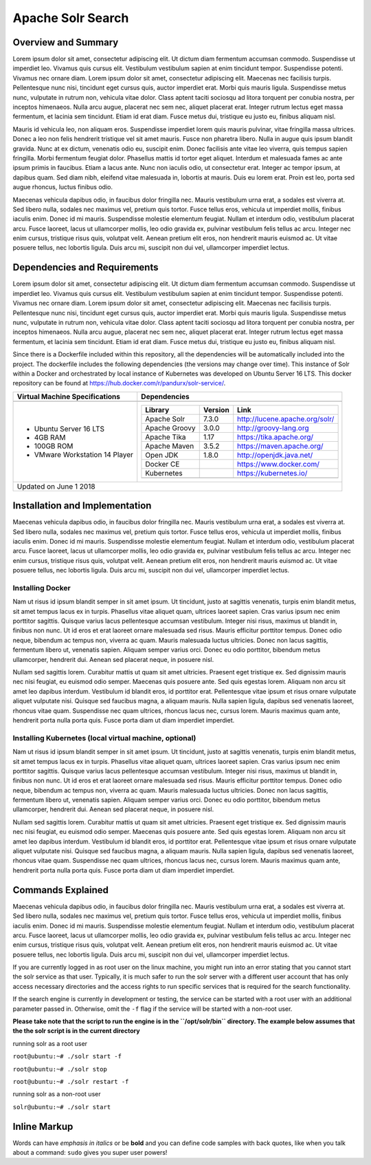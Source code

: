 Apache Solr Search
==================

Overview and Summary
--------------------
Lorem ipsum dolor sit amet, consectetur adipiscing elit. Ut dictum diam fermentum accumsan commodo. Suspendisse ut imperdiet leo. Vivamus quis cursus elit. Vestibulum vestibulum sapien at enim tincidunt tempor. Suspendisse potenti. Vivamus nec ornare diam. Lorem ipsum dolor sit amet, consectetur adipiscing elit. Maecenas nec facilisis turpis. Pellentesque nunc nisi, tincidunt eget cursus quis, auctor imperdiet erat. Morbi quis mauris ligula. Suspendisse metus nunc, vulputate in rutrum non, vehicula vitae dolor. Class aptent taciti sociosqu ad litora torquent per conubia nostra, per inceptos himenaeos. Nulla arcu augue, placerat nec sem nec, aliquet placerat erat. Integer rutrum lectus eget massa fermentum, et lacinia sem tincidunt. Etiam id erat diam. Fusce metus dui, tristique eu justo eu, finibus aliquam nisl.

Mauris id vehicula leo, non aliquam eros. Suspendisse imperdiet lorem quis mauris pulvinar, vitae fringilla massa ultrices. Donec a leo non felis hendrerit tristique vel sit amet mauris. Fusce non pharetra libero. Nulla in augue quis ipsum blandit gravida. Nunc at ex dictum, venenatis odio eu, suscipit enim. Donec facilisis ante vitae leo viverra, quis tempus sapien fringilla. Morbi fermentum feugiat dolor. Phasellus mattis id tortor eget aliquet. Interdum et malesuada fames ac ante ipsum primis in faucibus. Etiam a lacus ante. Nunc non iaculis odio, ut consectetur erat. Integer ac tempor ipsum, at dapibus quam. Sed diam nibh, eleifend vitae malesuada in, lobortis at mauris. Duis eu lorem erat. Proin est leo, porta sed augue rhoncus, luctus finibus odio.

.. image:: images/basic_server_architecture.PNG

Maecenas vehicula dapibus odio, in faucibus dolor fringilla nec. Mauris vestibulum urna erat, a sodales est viverra at. Sed libero nulla, sodales nec maximus vel, pretium quis tortor. Fusce tellus eros, vehicula ut imperdiet mollis, finibus iaculis enim. Donec id mi mauris. Suspendisse molestie elementum feugiat. Nullam et interdum odio, vestibulum placerat arcu. Fusce laoreet, lacus ut ullamcorper mollis, leo odio gravida ex, pulvinar vestibulum felis tellus ac arcu. Integer nec enim cursus, tristique risus quis, volutpat velit. Aenean pretium elit eros, non hendrerit mauris euismod ac. Ut vitae posuere tellus, nec lobortis ligula. Duis arcu mi, suscipit non dui vel, ullamcorper imperdiet lectus.


Dependencies and Requirements
-----------------------------
Lorem ipsum dolor sit amet, consectetur adipiscing elit. Ut dictum diam fermentum accumsan commodo. Suspendisse ut imperdiet leo. Vivamus quis cursus elit. Vestibulum vestibulum sapien at enim tincidunt tempor. Suspendisse potenti. Vivamus nec ornare diam. Lorem ipsum dolor sit amet, consectetur adipiscing elit. Maecenas nec facilisis turpis. Pellentesque nunc nisi, tincidunt eget cursus quis, auctor imperdiet erat. Morbi quis mauris ligula. Suspendisse metus nunc, vulputate in rutrum non, vehicula vitae dolor. Class aptent taciti sociosqu ad litora torquent per conubia nostra, per inceptos himenaeos. Nulla arcu augue, placerat nec sem nec, aliquet placerat erat. Integer rutrum lectus eget massa fermentum, et lacinia sem tincidunt. Etiam id erat diam. Fusce metus dui, tristique eu justo eu, finibus aliquam nisl.


Since there is a Dockerfile included within this repository, all the dependencies will be automatically included into the project.
The dockerfile includes the following dependencies (the versions may change over time). 
This instance of Solr within a Docker and orchestrated by local instance of Kubernetes was developed on Ubuntu Server 16 LTS. This docker repository can be found at https://hub.docker.com/r/pandurx/solr-service/.


+---------------------------------+---------------------------------------------------------------------+
| Virtual Machine Specifications  |        Dependencies                                                 |
+=================================+=====================================================================+
|                                 |                                                                     |
+---------------------------------+---------------------------------------------------------------------+
| * Ubuntu Server 16 LTS          |        +---------------+---------+--------------------------------+ |
| * 4GB RAM                       |        | Library       | Version | Link                           | |
| * 100GB ROM                     |        +===============+=========+================================+ |
| * VMware Workstation 14 Player  |        | Apache Solr   | 7.3.0   | http://lucene.apache.org/solr/ | |
|                                 |        +---------------+---------+--------------------------------+ |
|                                 |        | Apache Groovy | 3.0.0   | http://groovy-lang.org         | |
|                                 |        +---------------+---------+--------------------------------+ |
|                                 |        | Apache Tika   | 1.17    | https://tika.apache.org/       | |
|                                 |        +---------------+---------+--------------------------------+ |
|                                 |        | Apache Maven  | 3.5.2   | https://maven.apache.org/      | |
|                                 |        +---------------+---------+--------------------------------+ |
|                                 |        | Open JDK      | 1.8.0   | http://openjdk.java.net/       | |
|                                 |        +---------------+---------+--------------------------------+ |
|                                 |        | Docker CE     |         | https://www.docker.com/        | |
|                                 |        +---------------+---------+--------------------------------+ |
|                                 |        | Kubernetes    |         | https://kubernetes.io/         | |
|                                 |        +---------------+---------+--------------------------------+ |
|                                 |        |               |         |                                | |
|                                 |        +---------------+---------+--------------------------------+ |
|                                 |                                                                     |
+---------------------------------+---------------------------------------------------------------------+
| Updated on June 1 2018                                                                                |
+-------------------------------------------------------------------------------------------------------+


Installation and Implementation
-------------------------------
Maecenas vehicula dapibus odio, in faucibus dolor fringilla nec. Mauris vestibulum urna erat, a sodales est viverra at. Sed libero nulla, sodales nec maximus vel, pretium quis tortor. Fusce tellus eros, vehicula ut imperdiet mollis, finibus iaculis enim. Donec id mi mauris. Suspendisse molestie elementum feugiat. Nullam et interdum odio, vestibulum placerat arcu. Fusce laoreet, lacus ut ullamcorper mollis, leo odio gravida ex, pulvinar vestibulum felis tellus ac arcu. Integer nec enim cursus, tristique risus quis, volutpat velit. Aenean pretium elit eros, non hendrerit mauris euismod ac. Ut vitae posuere tellus, nec lobortis ligula. Duis arcu mi, suscipit non dui vel, ullamcorper imperdiet lectus.


Installing Docker
^^^^^^^^^^^^^^^^^
Nam ut risus id ipsum blandit semper in sit amet ipsum. Ut tincidunt, justo at sagittis venenatis, turpis enim blandit metus, sit amet tempus lacus ex in turpis. Phasellus vitae aliquet quam, ultrices laoreet sapien. Cras varius ipsum nec enim porttitor sagittis. Quisque varius lacus pellentesque accumsan vestibulum. Integer nisi risus, maximus ut blandit in, finibus non nunc. Ut id eros et erat laoreet ornare malesuada sed risus. Mauris efficitur porttitor tempus. Donec odio neque, bibendum ac tempus non, viverra ac quam. Mauris malesuada luctus ultricies. Donec non lacus sagittis, fermentum libero ut, venenatis sapien. Aliquam semper varius orci. Donec eu odio porttitor, bibendum metus ullamcorper, hendrerit dui. Aenean sed placerat neque, in posuere nisl.

Nullam sed sagittis lorem. Curabitur mattis ut quam sit amet ultricies. Praesent eget tristique ex. Sed dignissim mauris nec nisi feugiat, eu euismod odio semper. Maecenas quis posuere ante. Sed quis egestas lorem. Aliquam non arcu sit amet leo dapibus interdum. Vestibulum id blandit eros, id porttitor erat. Pellentesque vitae ipsum et risus ornare vulputate aliquet vulputate nisi. Quisque sed faucibus magna, a aliquam mauris. Nulla sapien ligula, dapibus sed venenatis laoreet, rhoncus vitae quam. Suspendisse nec quam ultrices, rhoncus lacus nec, cursus lorem. Mauris maximus quam ante, hendrerit porta nulla porta quis. Fusce porta diam ut diam imperdiet imperdiet.


Installing Kubernetes (local virtual machine, optional)
^^^^^^^^^^^^^^^^^^^^^^^^^^^^^^^^^^^^^^^^^^^^^^^^^^^^^^^
Nam ut risus id ipsum blandit semper in sit amet ipsum. Ut tincidunt, justo at sagittis venenatis, turpis enim blandit metus, sit amet tempus lacus ex in turpis. Phasellus vitae aliquet quam, ultrices laoreet sapien. Cras varius ipsum nec enim porttitor sagittis. Quisque varius lacus pellentesque accumsan vestibulum. Integer nisi risus, maximus ut blandit in, finibus non nunc. Ut id eros et erat laoreet ornare malesuada sed risus. Mauris efficitur porttitor tempus. Donec odio neque, bibendum ac tempus non, viverra ac quam. Mauris malesuada luctus ultricies. Donec non lacus sagittis, fermentum libero ut, venenatis sapien. Aliquam semper varius orci. Donec eu odio porttitor, bibendum metus ullamcorper, hendrerit dui. Aenean sed placerat neque, in posuere nisl.

Nullam sed sagittis lorem. Curabitur mattis ut quam sit amet ultricies. Praesent eget tristique ex. Sed dignissim mauris nec nisi feugiat, eu euismod odio semper. Maecenas quis posuere ante. Sed quis egestas lorem. Aliquam non arcu sit amet leo dapibus interdum. Vestibulum id blandit eros, id porttitor erat. Pellentesque vitae ipsum et risus ornare vulputate aliquet vulputate nisi. Quisque sed faucibus magna, a aliquam mauris. Nulla sapien ligula, dapibus sed venenatis laoreet, rhoncus vitae quam. Suspendisse nec quam ultrices, rhoncus lacus nec, cursus lorem. Mauris maximus quam ante, hendrerit porta nulla porta quis. Fusce porta diam ut diam imperdiet imperdiet.


Commands Explained
------------------
Maecenas vehicula dapibus odio, in faucibus dolor fringilla nec. Mauris vestibulum urna erat, a sodales est viverra at. Sed libero nulla, sodales nec maximus vel, pretium quis tortor. Fusce tellus eros, vehicula ut imperdiet mollis, finibus iaculis enim. Donec id mi mauris. Suspendisse molestie elementum feugiat. Nullam et interdum odio, vestibulum placerat arcu. Fusce laoreet, lacus ut ullamcorper mollis, leo odio gravida ex, pulvinar vestibulum felis tellus ac arcu. Integer nec enim cursus, tristique risus quis, volutpat velit. Aenean pretium elit eros, non hendrerit mauris euismod ac. Ut vitae posuere tellus, nec lobortis ligula. Duis arcu mi, suscipit non dui vel, ullamcorper imperdiet lectus.


If you are currently logged in as root user on the linux machine, you might run into an error stating that you cannot start the solr service as that user. Typically, it is much safer to run the solr server with a different user account that has only access necessary directories and the access rights to run specific services that is required for the search functionality.

If the search engine is currently in development or testing, the service can be started with a root user with an additional parameter passed in. Otherwise, omit the ``-f`` flag if the service will be started with a non-root user.


**Please take note that the script to run the engine is in the ``/opt/solr/bin`` directory. The example below assumes that the the solr script is in the current directory**

running solr as a root user

``root@ubuntu:~# ./solr start -f``

``root@ubuntu:~# ./solr stop``

``root@ubuntu:~# ./solr restart -f``

running solr as a non-root user

``solr@ubuntu:~# ./solr start``


 
**Inline Markup**
-----------------
Words can have *emphasis in italics* or be **bold** and you can define
code samples with back quotes, like when you talk about a command: ``sudo`` 
gives you super user powers!